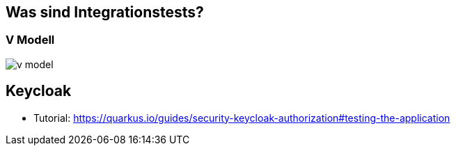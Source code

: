 = Quarkus dev services - Integrationtests
ifndef::imagesdir[:imagesdir: ../images]
ifndef::backend[:backend: html5]
:notitle:
:icons: font
:customcss: css/style.css

== Was sind Integrationstests?

[%notitle]
===  V Modell
image::v_model.png[]

== Keycloak

* Tutorial: https://quarkus.io/guides/security-keycloak-authorization#testing-the-application
